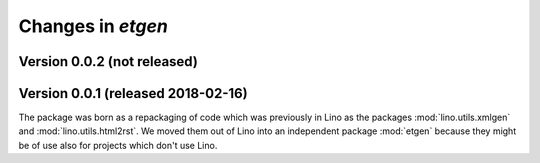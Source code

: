 .. _etgen.changes: 

=======================
Changes in `etgen`
=======================

Version 0.0.2 (not released)
============================

Version 0.0.1 (released 2018-02-16)
====================================

The package was born as a repackaging of code which was previously in
Lino as the packages :mod:`lino.utils.xmlgen` and
:mod:`lino.utils.html2rst`.  We moved them out of Lino into an
independent package :mod:`etgen` because they might be of use also for
projects which don't use Lino.

